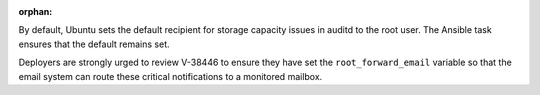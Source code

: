 :orphan:

By default, Ubuntu sets the default recipient for storage capacity issues in
auditd to the root user. The Ansible task ensures that the default remains set.

Deployers are strongly urged to review V-38446 to ensure they have set the
``root_forward_email`` variable so that the email system can route these
critical notifications to a monitored mailbox.
